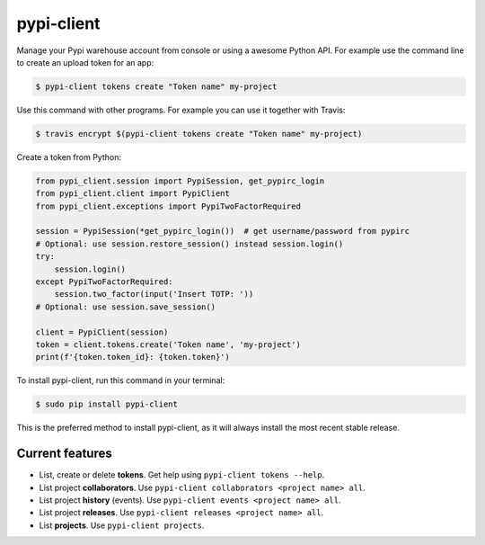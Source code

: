 ###########
pypi-client
###########


.. image:: https://img.shields.io/travis/Nekmo/pypi-client.svg?style=flat-square&maxAge=2592000
  :target: https://travis-ci.org/Nekmo/pypi-client
  :alt: Latest Travis CI build status

.. image:: https://img.shields.io/pypi/v/pypi-client.svg?style=flat-square
  :target: https://pypi.org/project/pypi-client/
  :alt: Latest PyPI version

.. image:: https://img.shields.io/pypi/pyversions/pypi-client.svg?style=flat-square
  :target: https://pypi.org/project/pypi-client/
  :alt: Python versions

.. image:: https://img.shields.io/codeclimate/github/Nekmo/pypi-client.svg?style=flat-square
  :target: https://codeclimate.com/github/Nekmo/pypi-client
  :alt: Code Climate

.. image:: https://img.shields.io/codecov/c/github/Nekmo/pypi-client/master.svg?style=flat-square
  :target: https://codecov.io/github/Nekmo/pypi-client
  :alt: Test coverage

.. image:: https://img.shields.io/requires/github/Nekmo/pypi-client.svg?style=flat-square
     :target: https://requires.io/github/Nekmo/pypi-client/requirements/?branch=master
     :alt: Requirements Status


Manage your Pypi warehouse account from console or using a awesome Python API. For example use the command line to
create an upload token for an app:

.. code-block:: shell

    $ pypi-client tokens create "Token name" my-project

Use this command with other programs. For example you can use it together with Travis:

.. code-block:: shell

    $ travis encrypt $(pypi-client tokens create "Token name" my-project)

Create a token from Python:

.. code-block:: python

    from pypi_client.session import PypiSession, get_pypirc_login
    from pypi_client.client import PypiClient
    from pypi_client.exceptions import PypiTwoFactorRequired

    session = PypiSession(*get_pypirc_login())  # get username/password from pypirc
    # Optional: use session.restore_session() instead session.login()
    try:
        session.login()
    except PypiTwoFactorRequired:
        session.two_factor(input('Insert TOTP: '))
    # Optional: use session.save_session()

    client = PypiClient(session)
    token = client.tokens.create('Token name', 'my-project')
    print(f'{token.token_id}: {token.token}')


To install pypi-client, run this command in your terminal:

.. code-block:: console

    $ sudo pip install pypi-client

This is the preferred method to install pypi-client, as it will always install the most recent stable release.


Current features
================

* List, create or delete **tokens**. Get help using ``pypi-client tokens --help``.
* List project **collaborators**.  Use ``pypi-client collaborators <project name> all``.
* List project **history** (events).  Use ``pypi-client events <project name> all``.
* List project **releases**.  Use ``pypi-client releases <project name> all``.
* List **projects**.  Use ``pypi-client projects``.

